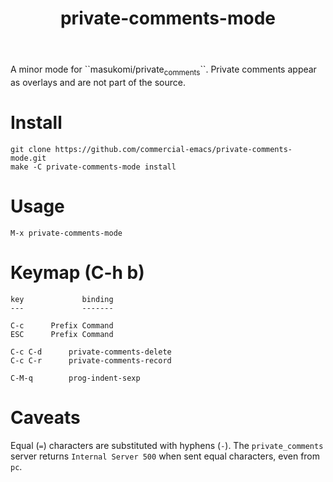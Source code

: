 #+TITLE: private-comments-mode
#+BEGIN_EXPORT html
<a href="ttps://github.com/masukomi/private-comments-mode/actions"><img
  src="https://github.com/masukomi/private-comments-mode/workflows/CI/badge.svg?branch=dev"
  alt="Build Status" /></a>
#+END_EXPORT

A minor mode for ``masukomi/private_comments``.  Private comments
appear as overlays and are not part of the source.

* Install
  :PROPERTIES:
  :CUSTOM_ID: install
  :END:
#+begin_example
git clone https://github.com/commercial-emacs/private-comments-mode.git
make -C private-comments-mode install
#+end_example

* Usage
  :PROPERTIES:
  :CUSTOM_ID: usage
  :END:
#+begin_example
M-x private-comments-mode
#+end_example

* Keymap (C-h b)
  :PROPERTIES:
  :CUSTOM_ID: keymap-c-h-b
  :END:
#+begin_example
   key             binding
   ---             -------
   
   C-c		Prefix Command
   ESC		Prefix Command
   
   C-c C-d		private-comments-delete
   C-c C-r		private-comments-record
   
   C-M-q		prog-indent-sexp
#+end_example

* Caveats
  :PROPERTIES:
  :CUSTOM_ID: caveats
  :END:
Equal (===) characters are substituted with hyphens (=-=). The
=private_comments= server returns =Internal Server 500= when sent equal
characters, even from =pc=.

